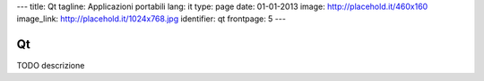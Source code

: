 ---
title: Qt
tagline: Applicazioni portabili
lang: it
type: page
date: 01-01-2013
image: http://placehold.it/460x160
image_link: http://placehold.it/1024x768.jpg
identifier: qt
frontpage: 5
---

Qt
--

TODO descrizione
